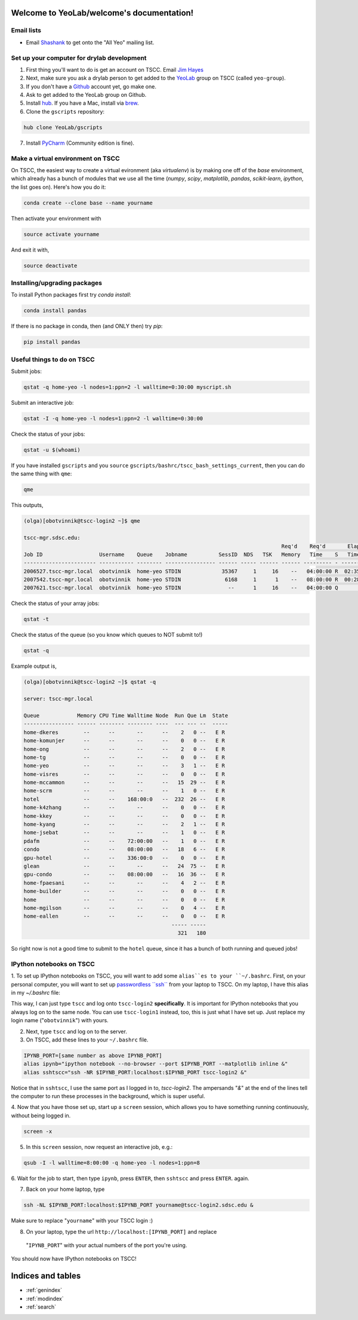.. YeoLab/welcome documentation master file, created by
   sphinx-quickstart on Mon Aug 18 10:36:39 2014.
   You can adapt this file completely to your liking, but it should at least
   contain the root `toctree` directive.

Welcome to YeoLab/welcome's documentation!
==========================================

Email lists
-----------

* Email Shashank_ to get onto the "All Yeo" mailing list.

Set up your computer for drylab development
-------------------------------------------

1. First thing you'll want to do is get an account on TSCC. Email `Jim Hayes`_

2. Next, make sure you ask a drylab person to get added to the YeoLab_ group on TSCC (called ``yeo-group``).

3. If you don't have a Github_ account yet, go make one.

4. Ask to get added to the YeoLab group on Github.

5. Install hub_. If you have a Mac, install via brew_.
6. Clone the ``gscripts`` repository:

.. code::

    hub clone YeoLab/gscripts

7. Install PyCharm_ (Community edition is fine).

Make a virtual environment on TSCC
----------------------------------

On TSCC, the easiest way to create a virtual evironment (aka `virtualenv`) is by making one off of the `base` environment, which already has a bunch of modules that we use all the time (`numpy`, `scipy`, `matplotlib`, `pandas`, `scikit-learn`, `ipython`, the list goes on). Here's how you do it:

.. code::

    conda create --clone base --name yourname

Then activate your environment with

.. code::

    source activate yourname

And exit it with,

.. code::

    source deactivate

Installing/upgrading packages
-----------------------------

To install Python packages first try `conda install`:

.. code::

    conda install pandas

If there is no package in conda, then (and ONLY then) try `pip`:

.. code::

    pip install pandas

Useful things to do on TSCC
---------------------------

Submit jobs:

.. code::

    qstat -q home-yeo -l nodes=1:ppn=2 -l walltime=0:30:00 myscript.sh

Submit an interactive job:

.. code::

    qstat -I -q home-yeo -l nodes=1:ppn=2 -l walltime=0:30:00

Check the status of your jobs:

.. code::

    qstat -u $(whoami)

If you have installed ``gscripts`` and you ``source``
``gscripts/bashrc/tscc_bash_settings_current``, then you can do the same thing
with ``qme``:

.. code::

    qme

This outputs,

.. code::

    (olga)[obotvinnik@tscc-login2 ~]$ qme

    tscc-mgr.sdsc.edu:
                                                                                      Req'd    Req'd       Elap
    Job ID                  Username    Queue    Jobname          SessID  NDS   TSK   Memory   Time    S   Time
    ----------------------- ----------- -------- ---------------- ------ ----- ------ ------ --------- - ---------
    2006527.tscc-mgr.local  obotvinnik  home-yeo STDIN             35367     1     16    --   04:00:00 R  02:35:36
    2007542.tscc-mgr.local  obotvinnik  home-yeo STDIN              6168     1      1    --   08:00:00 R  00:28:08
    2007621.tscc-mgr.local  obotvinnik  home-yeo STDIN               --      1     16    --   04:00:00 Q       --

Check the status of your array jobs:

.. code::

    qstat -t

Check the status of the queue (so you know which queues to NOT submit to!)

.. code::

    qstat -q

Example output is,

.. code::

    (olga)[obotvinnik@tscc-login2 ~]$ qstat -q

    server: tscc-mgr.local

    Queue            Memory CPU Time Walltime Node  Run Que Lm  State
    ---------------- ------ -------- -------- ----  --- --- --  -----
    home-dkeres        --      --       --      --    2   0 --   E R
    home-komunjer      --      --       --      --    0   0 --   E R
    home-ong           --      --       --      --    2   0 --   E R
    home-tg            --      --       --      --    0   0 --   E R
    home-yeo           --      --       --      --    3   1 --   E R
    home-visres        --      --       --      --    0   0 --   E R
    home-mccammon      --      --       --      --   15  29 --   E R
    home-scrm          --      --       --      --    1   0 --   E R
    hotel              --      --    168:00:0   --  232  26 --   E R
    home-k4zhang       --      --       --      --    0   0 --   E R
    home-kkey          --      --       --      --    0   0 --   E R
    home-kyang         --      --       --      --    2   1 --   E R
    home-jsebat        --      --       --      --    1   0 --   E R
    pdafm              --      --    72:00:00   --    1   0 --   E R
    condo              --      --    08:00:00   --   18   6 --   E R
    gpu-hotel          --      --    336:00:0   --    0   0 --   E R
    glean              --      --       --      --   24  75 --   E R
    gpu-condo          --      --    08:00:00   --   16  36 --   E R
    home-fpaesani      --      --       --      --    4   2 --   E R
    home-builder       --      --       --      --    0   0 --   E R
    home               --      --       --      --    0   0 --   E R
    home-mgilson       --      --       --      --    0   4 --   E R
    home-eallen        --      --       --      --    0   0 --   E R
                                                   ----- -----
                                                     321   180

So right now is not a good time to submit to the ``hotel`` queue,
since it has a bunch of both running and queued jobs!


IPython notebooks on TSCC
-------------------------

1. To set up IPython notebooks on TSCC, you will want to add some ``alias``es to
your ``~/.bashrc``. First, on your personal computer, you will want to set up
`passwordless ``ssh```_ from your laptop to TSCC. On my laptop,
I have this alias in my `~/.bashrc` file:

.. code:

    IPYNB_PORT=[some number above 1024]
    alias tscc='ssh obotvinnik@tscc-login2.sdsc.edu'

This way, I can just type ``tscc`` and log onto ``tscc-login2``
**specifically**. It is important for IPython notebooks that you always log
on to the same node. You can use ``tscc-login1`` instead, too,
this is just what I have set up. Just replace my login name
("``obotvinnik``") with yours.

2. Next, type ``tscc`` and log on to the server.

3. On TSCC, add these lines to your ``~/.bashrc`` file.

.. code::

    IPYNB_PORT=[same number as above IPYNB_PORT]
    alias ipynb="ipython notebook --no-browser --port $IPYNB_PORT --matplotlib inline &"
    alias sshtscc="ssh -NR $IPYNB_PORT:localhost:$IPYNB_PORT tscc-login2 &"

Notice that in ``sshtscc``, I use the same port as I logged in to,
`tscc-login2`. The ampersands "`&`" at the end of the lines tell the computer
to run these processes in the background, which is super useful.

4. Now that you have those set up, start up a ``screen`` session,
which allows you to have something running continuously,
without being logged in.

.. code::

    screen -x

5. In this ``screen`` session, now request an interactive job, e.g.:

.. code::

    qsub -I -l walltime=8:00:00 -q home-yeo -l nodes=1:ppn=8

6. Wait for the job to start, then type ``ipynb``, press ``ENTER``,
then ``sshtscc`` and press ``ENTER``. again.

7. Back on your home laptop, type

.. code::

    ssh -NL $IPYNB_PORT:localhost:$IPYNB_PORT yourname@tscc-login2.sdsc.edu &

Make sure to replace "``yourname``" with your TSCC login :)

8. On your laptop, type the url ``http://localhost:[IPYNB_PORT]`` and replace
 "``IPYNB_PORT``" with your actual numbers of the port you're using.

You should now have IPython notebooks on TSCC!

.. _passwordless ``ssh``: http://www.linuxproblem.org/art_9.html
.. _Jim Hayes: jhayes@sdsc.edu
.. _YeoLab: http://github.com/YeoLab
.. _brew: http://brew.sh
.. _hub: https://hub.github.com/
.. _Github: http://github.com/
.. _PyCharm: http://www.jetbrains.com/pycharm/
.. _Shashank: shas.sathe@gmail.com

Indices and tables
==================

* :ref:`genindex`
* :ref:`modindex`
* :ref:`search`

